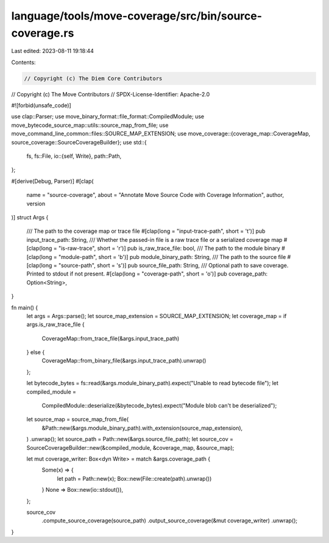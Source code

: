 language/tools/move-coverage/src/bin/source-coverage.rs
=======================================================

Last edited: 2023-08-11 19:18:44

Contents:

.. code-block:: rs

    // Copyright (c) The Diem Core Contributors
// Copyright (c) The Move Contributors
// SPDX-License-Identifier: Apache-2.0

#![forbid(unsafe_code)]

use clap::Parser;
use move_binary_format::file_format::CompiledModule;
use move_bytecode_source_map::utils::source_map_from_file;
use move_command_line_common::files::SOURCE_MAP_EXTENSION;
use move_coverage::{coverage_map::CoverageMap, source_coverage::SourceCoverageBuilder};
use std::{
    fs,
    fs::File,
    io::{self, Write},
    path::Path,
};

#[derive(Debug, Parser)]
#[clap(
    name = "source-coverage",
    about = "Annotate Move Source Code with Coverage Information",
    author,
    version
)]
struct Args {
    /// The path to the coverage map or trace file
    #[clap(long = "input-trace-path", short = 't')]
    pub input_trace_path: String,
    /// Whether the passed-in file is a raw trace file or a serialized coverage map
    #[clap(long = "is-raw-trace", short = 'r')]
    pub is_raw_trace_file: bool,
    /// The path to the module binary
    #[clap(long = "module-path", short = 'b')]
    pub module_binary_path: String,
    /// The path to the source file
    #[clap(long = "source-path", short = 's')]
    pub source_file_path: String,
    /// Optional path to save coverage. Printed to stdout if not present.
    #[clap(long = "coverage-path", short = 'o')]
    pub coverage_path: Option<String>,
}

fn main() {
    let args = Args::parse();
    let source_map_extension = SOURCE_MAP_EXTENSION;
    let coverage_map = if args.is_raw_trace_file {
        CoverageMap::from_trace_file(&args.input_trace_path)
    } else {
        CoverageMap::from_binary_file(&args.input_trace_path).unwrap()
    };

    let bytecode_bytes = fs::read(&args.module_binary_path).expect("Unable to read bytecode file");
    let compiled_module =
        CompiledModule::deserialize(&bytecode_bytes).expect("Module blob can't be deserialized");

    let source_map = source_map_from_file(
        &Path::new(&args.module_binary_path).with_extension(source_map_extension),
    )
    .unwrap();
    let source_path = Path::new(&args.source_file_path);
    let source_cov = SourceCoverageBuilder::new(&compiled_module, &coverage_map, &source_map);

    let mut coverage_writer: Box<dyn Write> = match &args.coverage_path {
        Some(x) => {
            let path = Path::new(x);
            Box::new(File::create(path).unwrap())
        }
        None => Box::new(io::stdout()),
    };

    source_cov
        .compute_source_coverage(source_path)
        .output_source_coverage(&mut coverage_writer)
        .unwrap();
}


